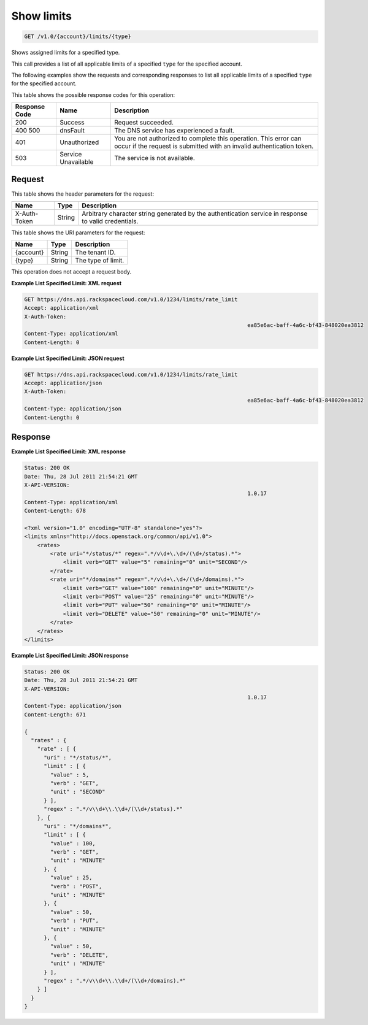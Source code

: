 .. _get-show-limits-v1.0-account-limits-type:

Show limits
~~~~~~~~~~~

.. code::

    GET /v1.0/{account}/limits/{type}

Shows assigned limits for a specified type.

This call provides a list of all applicable limits of a specified ``type`` for
the specified account.

The following examples show the requests and corresponding responses to list
all applicable limits of a specified ``type`` for the specified account.


This table shows the possible response codes for this operation:

+--------------------------+-------------------------+-------------------------+
|Response Code             |Name                     |Description              |
+==========================+=========================+=========================+
|200                       |Success                  |Request succeeded.       |
+--------------------------+-------------------------+-------------------------+
|400 500                   |dnsFault                 |The DNS service has      |
|                          |                         |experienced a fault.     |
+--------------------------+-------------------------+-------------------------+
|401                       |Unauthorized             |You are not authorized   |
|                          |                         |to complete this         |
|                          |                         |operation. This error    |
|                          |                         |can occur if the request |
|                          |                         |is submitted with an     |
|                          |                         |invalid authentication   |
|                          |                         |token.                   |
+--------------------------+-------------------------+-------------------------+
|503                       |Service Unavailable      |The service is not       |
|                          |                         |available.               |
+--------------------------+-------------------------+-------------------------+

Request
-------

This table shows the header parameters for the request:

+--------------------------+-------------------------+-------------------------+
|Name                      |Type                     |Description              |
+==========================+=========================+=========================+
|X-Auth-Token              |String                   |Arbitrary character      |
|                          |                         |string generated by the  |
|                          |                         |authentication service   |
|                          |                         |in response to valid     |
|                          |                         |credentials.             |
+--------------------------+-------------------------+-------------------------+

This table shows the URI parameters for the request:

+--------------------------+-------------------------+-------------------------+
|Name                      |Type                     |Description              |
+==========================+=========================+=========================+
|{account}                 |String                   |The tenant ID.           |
+--------------------------+-------------------------+-------------------------+
|{type}                    |String                   |The type of limit.       |
+--------------------------+-------------------------+-------------------------+

This operation does not accept a request body.

**Example List Specified Limit: XML request**


.. code::

   GET https://dns.api.rackspacecloud.com/v1.0/1234/limits/rate_limit
   Accept: application/xml
   X-Auth-Token:
   									ea85e6ac-baff-4a6c-bf43-848020ea3812
   Content-Type: application/xml
   Content-Length: 0

**Example List Specified Limit: JSON request**

.. code::

   GET https://dns.api.rackspacecloud.com/v1.0/1234/limits/rate_limit
   Accept: application/json
   X-Auth-Token:
   									ea85e6ac-baff-4a6c-bf43-848020ea3812
   Content-Type: application/json
   Content-Length: 0

Response
--------

**Example List Specified Limit: XML response**

.. code::

   Status: 200 OK
   Date: Thu, 28 Jul 2011 21:54:21 GMT
   X-API-VERSION:
   									1.0.17
   Content-Type: application/xml
   Content-Length: 678

   <?xml version="1.0" encoding="UTF-8" standalone="yes"?>
   <limits xmlns="http://docs.openstack.org/common/api/v1.0">
       <rates>
           <rate uri="*/status/*" regex=".*/v\d+\.\d+/(\d+/status).*">
               <limit verb="GET" value="5" remaining="0" unit="SECOND"/>
           </rate>
           <rate uri="*/domains*" regex=".*/v\d+\.\d+/(\d+/domains).*">
               <limit verb="GET" value="100" remaining="0" unit="MINUTE"/>
               <limit verb="POST" value="25" remaining="0" unit="MINUTE"/>
               <limit verb="PUT" value="50" remaining="0" unit="MINUTE"/>
               <limit verb="DELETE" value="50" remaining="0" unit="MINUTE"/>
           </rate>
       </rates>
   </limits>

**Example List Specified Limit: JSON response**

.. code::

   Status: 200 OK
   Date: Thu, 28 Jul 2011 21:54:21 GMT
   X-API-VERSION:
   									1.0.17
   Content-Type: application/json
   Content-Length: 671

   {
     "rates" : {
       "rate" : [ {
         "uri" : "*/status/*",
         "limit" : [ {
           "value" : 5,
           "verb" : "GET",
           "unit" : "SECOND"
         } ],
         "regex" : ".*/v\\d+\\.\\d+/(\\d+/status).*"
       }, {
         "uri" : "*/domains*",
         "limit" : [ {
           "value" : 100,
           "verb" : "GET",
           "unit" : "MINUTE"
         }, {
           "value" : 25,
           "verb" : "POST",
           "unit" : "MINUTE"
         }, {
           "value" : 50,
           "verb" : "PUT",
           "unit" : "MINUTE"
         }, {
           "value" : 50,
           "verb" : "DELETE",
           "unit" : "MINUTE"
         } ],
         "regex" : ".*/v\\d+\\.\\d+/(\\d+/domains).*"
       } ]
     }
   }




